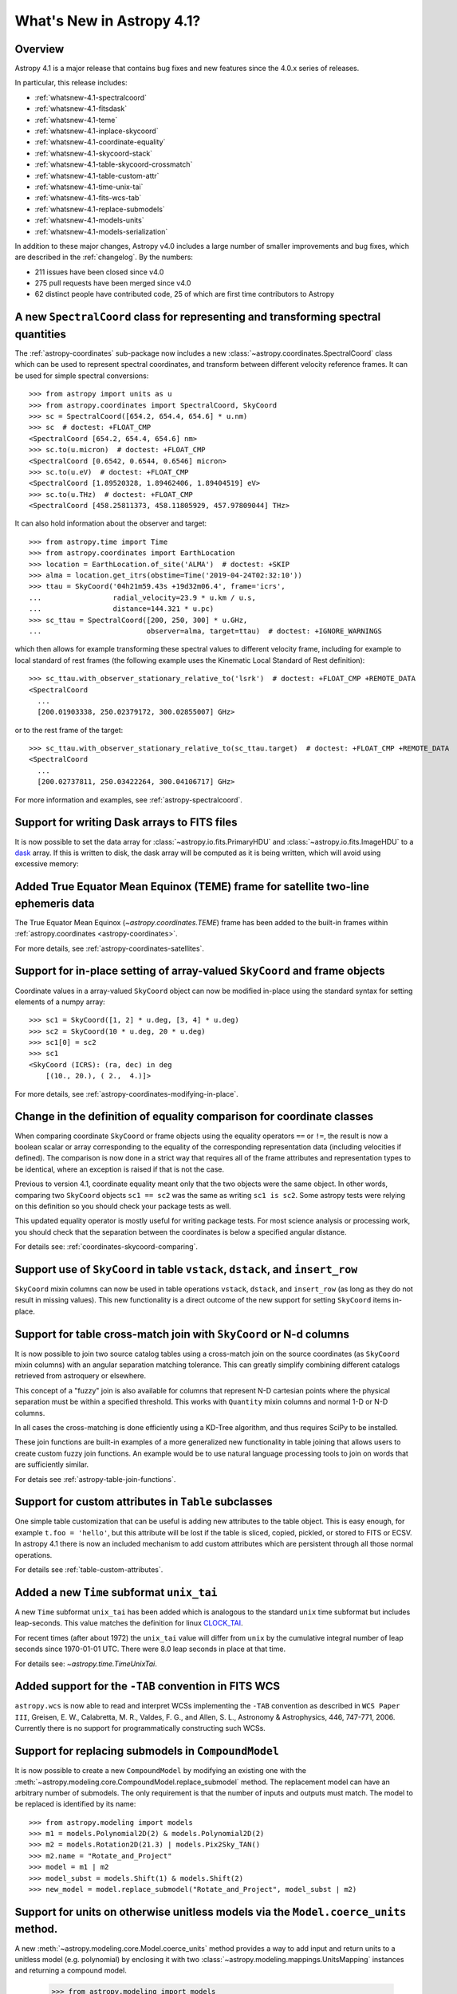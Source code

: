 .. _whatsnew-4.1:

**************************
What's New in Astropy 4.1?
**************************

Overview
========

Astropy 4.1 is a major release that contains bug fixes and new features since
the 4.0.x series of releases.

In particular, this release includes:

* :ref:`whatsnew-4.1-spectralcoord`
* :ref:`whatsnew-4.1-fitsdask`
* :ref:`whatsnew-4.1-teme`
* :ref:`whatsnew-4.1-inplace-skycoord`
* :ref:`whatsnew-4.1-coordinate-equality`
* :ref:`whatsnew-4.1-skycoord-stack`
* :ref:`whatsnew-4.1-table-skycoord-crossmatch`
* :ref:`whatsnew-4.1-table-custom-attr`
* :ref:`whatsnew-4.1-time-unix-tai`
* :ref:`whatsnew-4.1-fits-wcs-tab`
* :ref:`whatsnew-4.1-replace-submodels`
* :ref:`whatsnew-4.1-models-units`
* :ref:`whatsnew-4.1-models-serialization`

In addition to these major changes, Astropy v4.0 includes a large number of
smaller improvements and bug fixes, which are described in the
:ref:`changelog`. By the numbers:

* 211 issues have been closed since v4.0
* 275 pull requests have been merged since v4.0
* 62 distinct people have contributed code, 25 of which are first time contributors to Astropy

.. _whatsnew-4.1-spectralcoord:

A new ``SpectralCoord`` class for representing and transforming spectral quantities
===================================================================================

The :ref:`astropy-coordinates` sub-package now includes a new :class:`~astropy.coordinates.SpectralCoord`
class which can be used to represent spectral coordinates, and transform between
different velocity reference frames. It can be used for simple spectral
conversions::

    >>> from astropy import units as u
    >>> from astropy.coordinates import SpectralCoord, SkyCoord
    >>> sc = SpectralCoord([654.2, 654.4, 654.6] * u.nm)
    >>> sc  # doctest: +FLOAT_CMP
    <SpectralCoord [654.2, 654.4, 654.6] nm>
    >>> sc.to(u.micron)  # doctest: +FLOAT_CMP
    <SpectralCoord [0.6542, 0.6544, 0.6546] micron>
    >>> sc.to(u.eV)  # doctest: +FLOAT_CMP
    <SpectralCoord [1.89520328, 1.89462406, 1.89404519] eV>
    >>> sc.to(u.THz)  # doctest: +FLOAT_CMP
    <SpectralCoord [458.25811373, 458.11805929, 457.97809044] THz>

.. testsetup::

    >>> from astropy.coordinates import EarthLocation
    >>> location = EarthLocation(2225015.30883296, -5440016.41799762, -2481631.27428014, unit='m')

It can also hold information about the observer and target::

    >>> from astropy.time import Time
    >>> from astropy.coordinates import EarthLocation
    >>> location = EarthLocation.of_site('ALMA')  # doctest: +SKIP
    >>> alma = location.get_itrs(obstime=Time('2019-04-24T02:32:10'))
    >>> ttau = SkyCoord('04h21m59.43s +19d32m06.4', frame='icrs',
    ...                 radial_velocity=23.9 * u.km / u.s,
    ...                 distance=144.321 * u.pc)
    >>> sc_ttau = SpectralCoord([200, 250, 300] * u.GHz,
    ...                         observer=alma, target=ttau)  # doctest: +IGNORE_WARNINGS

which then allows for example transforming these spectral values to different
velocity frame, including for example to local standard of rest frames (the
following example uses the Kinematic Local Standard of Rest definition)::

    >>> sc_ttau.with_observer_stationary_relative_to('lsrk')  # doctest: +FLOAT_CMP +REMOTE_DATA
    <SpectralCoord
      ...
      [200.01903338, 250.02379172, 300.02855007] GHz>

or to the rest frame of the target::

    >>> sc_ttau.with_observer_stationary_relative_to(sc_ttau.target)  # doctest: +FLOAT_CMP +REMOTE_DATA
    <SpectralCoord
      ...
      [200.02737811, 250.03422264, 300.04106717] GHz>

For more information and examples, see :ref:`astropy-spectralcoord`.

.. _whatsnew-4.1-fitsdask:

Support for writing Dask arrays to FITS files
=============================================

It is now possible to set the data array for :class:`~astropy.io.fits.PrimaryHDU`
and :class:`~astropy.io.fits.ImageHDU` to a `dask <https://dask.org/>`_ array.
If this is written to disk, the dask array will be computed as it is being
written, which will avoid using excessive memory:

.. doctest-requires:: dask

    >>> import dask.array as da
    >>> array = da.random.random((1000, 1000))
    >>> from astropy.io import fits
    >>> hdu = fits.PrimaryHDU(data=array)
    >>> hdu.writeto('test_dask.fits', overwrite=True)

.. _whatsnew-4.1-teme:

Added True Equator Mean Equinox (TEME) frame for satellite two-line ephemeris data
==================================================================================

The True Equator Mean Equinox (`~astropy.coordinates.TEME`) frame has been added to
the built-in frames within :ref:`astropy.coordinates <astropy-coordinates>`.

For more details, see :ref:`astropy-coordinates-satellites`.

.. _whatsnew-4.1-inplace-skycoord:

Support for in-place setting of array-valued ``SkyCoord`` and frame objects
===========================================================================

Coordinate values in a array-valued ``SkyCoord`` object can now be modified
in-place using the standard syntax for setting elements of a numpy array::

  >>> sc1 = SkyCoord([1, 2] * u.deg, [3, 4] * u.deg)
  >>> sc2 = SkyCoord(10 * u.deg, 20 * u.deg)
  >>> sc1[0] = sc2
  >>> sc1
  <SkyCoord (ICRS): (ra, dec) in deg
      [(10., 20.), ( 2.,  4.)]>

For more details, see :ref:`astropy-coordinates-modifying-in-place`.

.. _whatsnew-4.1-coordinate-equality:

Change in the definition of equality comparison for coordinate classes
======================================================================

When comparing coordinate ``SkyCoord`` or frame objects using the equality
operators ``==`` or ``!=``, the result is now a boolean scalar or array
corresponding to the equality of the corresponding representation data
(including velocities if defined). The comparison is now done in a strict way
that requires all of the frame attributes and representation types to be
identical, where an exception is raised if that is not the case.

Previous to version 4.1, coordinate equality meant only that the two objects
were the same object.  In other words, comparing two ``SkyCoord`` objects
``sc1 == sc2`` was the same as writing ``sc1 is sc2``. Some astropy tests were
relying on this definition so you should check your package tests as well.

This updated equality operator is mostly useful for writing package tests. For
most science analysis or processing work, you should check that the separation
between the coordinates is below a specified angular distance.

For details see: :ref:`coordinates-skycoord-comparing`.

.. _whatsnew-4.1-skycoord-stack:

Support use of ``SkyCoord`` in table ``vstack``, ``dstack``, and ``insert_row``
===============================================================================

``SkyCoord`` mixin columns can now be used in table operations ``vstack``,
``dstack``, and ``insert_row`` (as long as they do not result in missing
values). This new functionality is a direct outcome of the new support for
setting ``SkyCoord`` items in-place.

.. _whatsnew-4.1-table-skycoord-crossmatch:

Support for table cross-match join with ``SkyCoord`` or N-d columns
===================================================================

It is now possible to join two source catalog tables using a cross-match join
on the source coordinates (as ``SkyCoord`` mixin columns) with an angular
separation matching tolerance.  This can greatly simplify combining different
catalogs retrieved from astroquery or elsewhere.

This concept of a "fuzzy" join is also available for columns that represent
N-D cartesian points where the physical separation must be within a specified
threshold. This works with ``Quantity`` mixin columns and normal 1-D or N-D
columns.

In all cases the cross-matching is done efficiently using a KD-Tree algorithm,
and thus requires SciPy to be installed.

These join functions are built-in examples of a more generalized new
functionality in table joining that allows users to create custom fuzzy join
functions.  An example would be to use natural language processing tools to join
on words that are sufficiently similar.

For detais see :ref:`astropy-table-join-functions`.

.. _whatsnew-4.1-table-custom-attr:

Support for custom attributes in ``Table`` subclasses
=====================================================

One simple table customization that can be useful is adding new attributes to
the table object. This is easy enough, for example ``t.foo = 'hello'``, but this
attribute will be lost if the table is sliced, copied, pickled, or stored to
FITS or ECSV.  In astropy 4.1 there is now an included mechanism to add custom
attributes which are persistent through all those normal operations.

For details see :ref:`table-custom-attributes`.

.. _whatsnew-4.1-time-unix-tai:

Added a new ``Time`` subformat ``unix_tai``
===========================================

A new ``Time`` subformat ``unix_tai`` has been added which is analogous to the
standard ``unix`` time subformat but includes leap-seconds. This value matches
the definition for linux `CLOCK_TAI
<https://www.cl.cam.ac.uk/~mgk25/posix-clocks.html>`_.

For recent times (after about 1972) the ``unix_tai`` value will differ from
``unix`` by the cumulative integral number of leap seconds since 1970-01-01 UTC.
There were 8.0 leap seconds in place at that time.

For details see: `~astropy.time.TimeUnixTai`.

.. _whatsnew-4.1-fits-wcs-tab:

Added support for the ``-TAB`` convention in FITS WCS
=====================================================

``astropy.wcs`` is now able to read and interpret WCSs implementing the ``-TAB``
convention as described in ``WCS Paper III``,
Greisen, E. W., Calabretta, M. R., Valdes, F. G., and Allen, S. L., Astronomy & Astrophysics, 446, 747-771, 2006.
Currently there is no support for programmatically constructing such WCSs.

.. _whatsnew-4.1-replace-submodels:

Support for replacing submodels in ``CompoundModel``
====================================================

It is now possible to create a new ``CompoundModel`` by modifying an existing
one with the :meth:`~astropy.modeling.core.CompoundModel.replace_submodel` method. The replacement model can have an
arbitrary number of submodels. The only requirement is that the number of inputs
and outputs must match. The model to be replaced is identified by its name::

    >>> from astropy.modeling import models
    >>> m1 = models.Polynomial2D(2) & models.Polynomial2D(2)
    >>> m2 = models.Rotation2D(21.3) | models.Pix2Sky_TAN()
    >>> m2.name = "Rotate_and_Project"
    >>> model = m1 | m2
    >>> model_subst = models.Shift(1) & models.Shift(2)
    >>> new_model = model.replace_submodel("Rotate_and_Project", model_subst | m2)

.. _whatsnew-4.1-models-units:

Support for units on otherwise unitless models via the ``Model.coerce_units`` method.
=====================================================================================

A new :meth:`~astropy.modeling.core.Model.coerce_units` method provides a way to add input and return units to
a unitless model (e.g.  polynomial) by enclosing it with two :class:`~astropy.modeling.mappings.UnitsMapping`
instances and returning a compound model.

    >>> from astropy.modeling import models
    >>> p = models.Polynomial1D(1, c0=1, c1=0)
    >>> p_with_units = p.coerce_units({'x': u.m}, {'y': u.s})
    >>> p_with_units(2 * u.m)
    <Quantity 1. s>

.. _whatsnew-4.1-models-serialization:

Support for ASDF serialization of models
========================================

All models (excluding model sets) can be written to an ASDF file. Constraints
of type ``fixed`` and ``bounds`` can also be serialized.

Full change log
===============

To see a detailed list of all changes in version v4.1, including changes in
API, please see the :ref:`changelog`.


Contributors to the v4.0 release
================================

The people who have contributed to the code for this release are:

.. hlist::
  :columns: 4

  * Adrian Price-Whelan
  * Albert Y. Shih
  * Alex Conley
  * Anne Archibald
  * Antetokounpo  *
  * Arthur Eigenbrot
  * Benjamin Alan Weaver
  * Benjamin Roulston
  * Brett Morris
  * Brigitta Sipőcz
  * Carl Schaffer  *
  * Chris Simpson  *
  * Clara Brasseur
  * Clare Shanahan
  * Dan Foreman-Mackey
  * Daniel Ruschel Dutra  *
  * David Stansby
  * Derek Homeier
  * Ed Slavich  *
  * Erik Tollerud
  * Erin Allard  *
  * Gabriel Perren  *
  * Goobley  *
  * Hans Moritz Günther
  * James Davies
  * Jan Skowron  *
  * Jerry Ma
  * Juan Luis Cano Rodríguez
  * Julien Woillez
  * Kris Stern
  * Larry Bradley
  * Lauren Glattly
  * Leo Singer
  * M S R Dinesh  *
  * Manodeep Sinha  *
  * Marten van Kerkwijk
  * Max Voronkov  *
  * Maximilian Nöthe
  * Michael Lindner-D'Addario  *
  * Miguel de Val-Borro
  * Mihai Cara
  * Nadia Dencheva
  * Nathanial Hendler  *
  * Neal McBurnett  *
  * Nicholas Earl  *
  * Nick Lloyd  *
  * Nick Murphy
  * Perry Greenfield
  * Peter Cock  *
  * Pey Lian Lim
  * Ricky O'Steen  *
  * Robel Geda  *
  * Shivansh Mishra  *
  * Shreyas Bapat
  * Simon Conseil
  * Stuart Littlefair
  * Stuart Mumford
  * Thomas Robitaille
  * Tim Jenness
  * Tom Aldcroft
  * Tom Donaldson
  * Zlatan Vasović  *

Where a * indicates their first contribution to the core astropy package.
